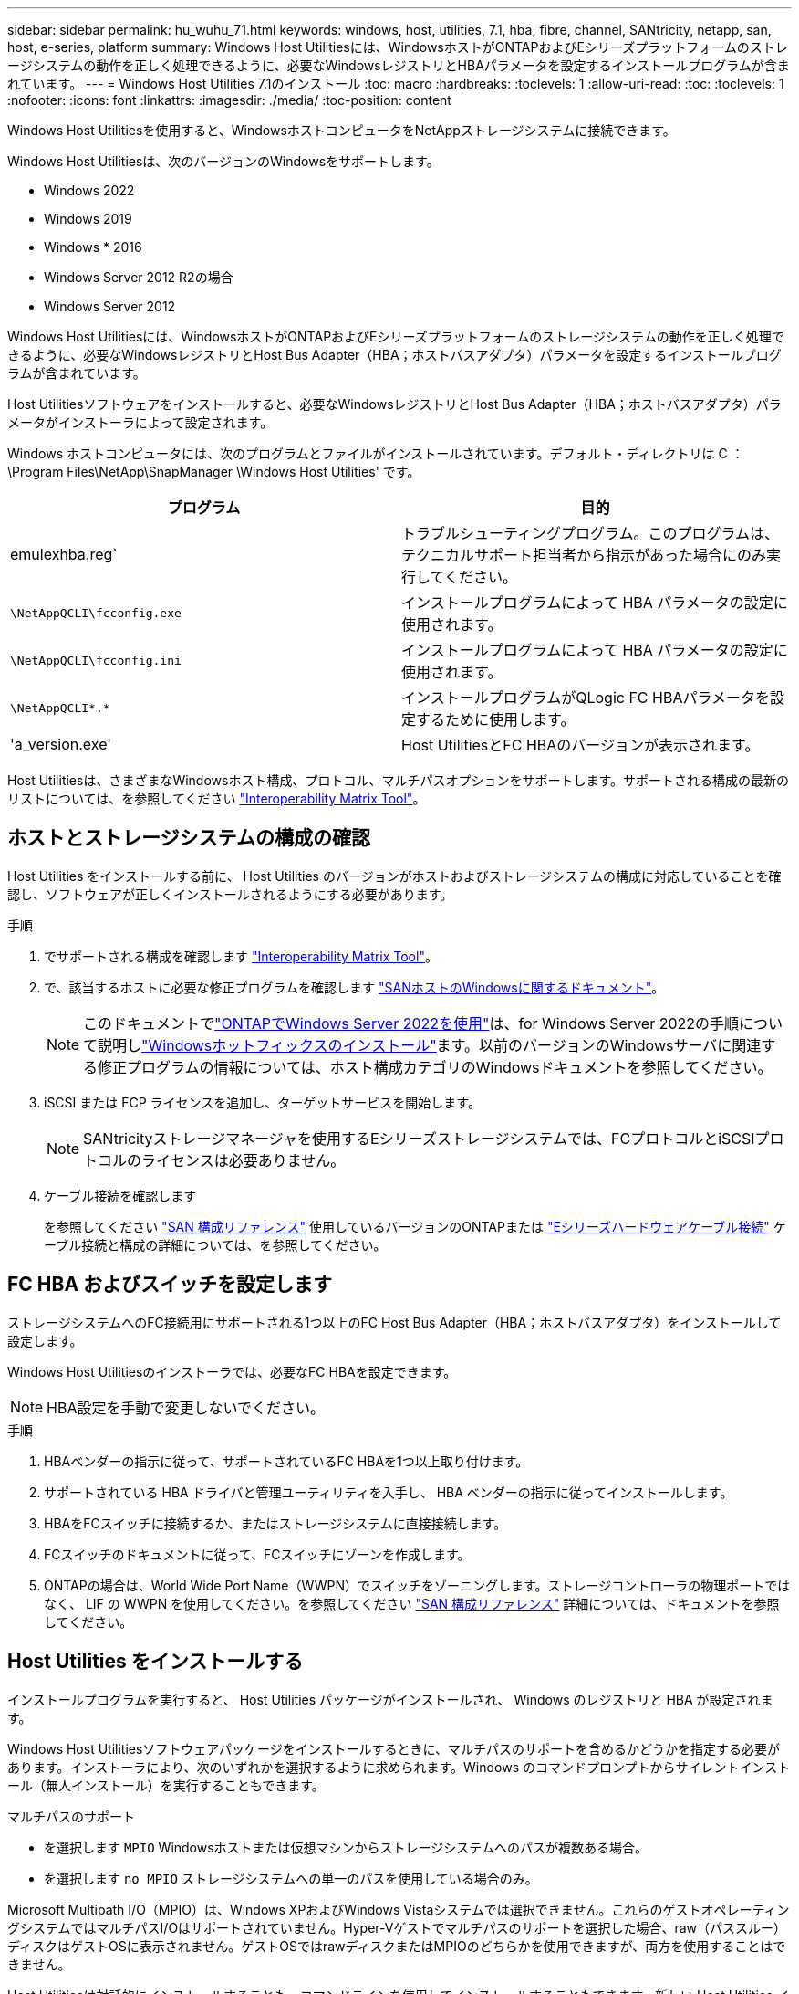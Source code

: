---
sidebar: sidebar 
permalink: hu_wuhu_71.html 
keywords: windows, host, utilities, 7.1, hba, fibre, channel, SANtricity, netapp, san, host, e-series, platform 
summary: Windows Host Utilitiesには、WindowsホストがONTAPおよびEシリーズプラットフォームのストレージシステムの動作を正しく処理できるように、必要なWindowsレジストリとHBAパラメータを設定するインストールプログラムが含まれています。 
---
= Windows Host Utilities 7.1のインストール
:toc: macro
:hardbreaks:
:toclevels: 1
:allow-uri-read: 
:toc: 
:toclevels: 1
:nofooter: 
:icons: font
:linkattrs: 
:imagesdir: ./media/
:toc-position: content


[role="lead"]
Windows Host Utilitiesを使用すると、WindowsホストコンピュータをNetAppストレージシステムに接続できます。

Windows Host Utilitiesは、次のバージョンのWindowsをサポートします。

* Windows 2022
* Windows 2019
* Windows * 2016
* Windows Server 2012 R2の場合
* Windows Server 2012


Windows Host Utilitiesには、WindowsホストがONTAPおよびEシリーズプラットフォームのストレージシステムの動作を正しく処理できるように、必要なWindowsレジストリとHost Bus Adapter（HBA；ホストバスアダプタ）パラメータを設定するインストールプログラムが含まれています。

Host Utilitiesソフトウェアをインストールすると、必要なWindowsレジストリとHost Bus Adapter（HBA；ホストバスアダプタ）パラメータがインストーラによって設定されます。

Windows ホストコンピュータには、次のプログラムとファイルがインストールされています。デフォルト・ディレクトリは C ： \Program Files\NetApp\SnapManager \Windows Host Utilities' です。

|===
| プログラム | 目的 


| emulexhba.reg` | トラブルシューティングプログラム。このプログラムは、テクニカルサポート担当者から指示があった場合にのみ実行してください。 


| `\NetAppQCLI\fcconfig.exe` | インストールプログラムによって HBA パラメータの設定に使用されます。 


| `\NetAppQCLI\fcconfig.ini` | インストールプログラムによって HBA パラメータの設定に使用されます。 


| `\NetAppQCLI\*.*` | インストールプログラムがQLogic FC HBAパラメータを設定するために使用します。 


| 'a_version.exe' | Host UtilitiesとFC HBAのバージョンが表示されます。 
|===
Host Utilitiesは、さまざまなWindowsホスト構成、プロトコル、マルチパスオプションをサポートします。サポートされる構成の最新のリストについては、を参照してください https://mysupport.netapp.com/matrix/["Interoperability Matrix Tool"^]。



== ホストとストレージシステムの構成の確認

Host Utilities をインストールする前に、 Host Utilities のバージョンがホストおよびストレージシステムの構成に対応していることを確認し、ソフトウェアが正しくインストールされるようにする必要があります。

.手順
. でサポートされる構成を確認します http://mysupport.netapp.com/matrix["Interoperability Matrix Tool"^]。
. で、該当するホストに必要な修正プログラムを確認します link:https://docs.netapp.com/us-en/ontap-sanhost/index.html["SANホストのWindowsに関するドキュメント"]。
+

NOTE: このドキュメントでlink:https://docs.netapp.com/us-en/ontap-sanhost/hu_windows_2022.html["ONTAPでWindows Server 2022を使用"]は、for Windows Server 2022の手順について説明しlink:https://docs.netapp.com/us-en/ontap-sanhost/hu_windows_2022.html#installing-windows-hotfixes["Windowsホットフィックスのインストール"]ます。以前のバージョンのWindowsサーバに関連する修正プログラムの情報については、ホスト構成カテゴリのWindowsドキュメントを参照してください。

. iSCSI または FCP ライセンスを追加し、ターゲットサービスを開始します。
+

NOTE: SANtricityストレージマネージャを使用するEシリーズストレージシステムでは、FCプロトコルとiSCSIプロトコルのライセンスは必要ありません。

. ケーブル接続を確認します
+
を参照してください https://docs.netapp.com/us-en/ontap/san-config/index.html["SAN 構成リファレンス"^] 使用しているバージョンのONTAPまたは https://docs.netapp.com/us-en/e-series/install-hw-cabling/index.html["Eシリーズハードウェアケーブル接続"^] ケーブル接続と構成の詳細については、を参照してください。





== FC HBA およびスイッチを設定します

ストレージシステムへのFC接続用にサポートされる1つ以上のFC Host Bus Adapter（HBA；ホストバスアダプタ）をインストールして設定します。

Windows Host Utilitiesのインストーラでは、必要なFC HBAを設定できます。


NOTE: HBA設定を手動で変更しないでください。

.手順
. HBAベンダーの指示に従って、サポートされているFC HBAを1つ以上取り付けます。
. サポートされている HBA ドライバと管理ユーティリティを入手し、 HBA ベンダーの指示に従ってインストールします。
. HBAをFCスイッチに接続するか、またはストレージシステムに直接接続します。
. FCスイッチのドキュメントに従って、FCスイッチにゾーンを作成します。
. ONTAPの場合は、World Wide Port Name（WWPN）でスイッチをゾーニングします。ストレージコントローラの物理ポートではなく、 LIF の WWPN を使用してください。を参照してください https://docs.netapp.com/us-en/ontap/san-config/index.html["SAN 構成リファレンス"^] 詳細については、ドキュメントを参照してください。




== Host Utilities をインストールする

インストールプログラムを実行すると、 Host Utilities パッケージがインストールされ、 Windows のレジストリと HBA が設定されます。

Windows Host Utilitiesソフトウェアパッケージをインストールするときに、マルチパスのサポートを含めるかどうかを指定する必要があります。インストーラにより、次のいずれかを選択するように求められます。Windows のコマンドプロンプトからサイレントインストール（無人インストール）を実行することもできます。

.マルチパスのサポート
* を選択します `MPIO` Windowsホストまたは仮想マシンからストレージシステムへのパスが複数ある場合。
* を選択します `no MPIO` ストレージシステムへの単一のパスを使用している場合のみ。


Microsoft Multipath I/O（MPIO）は、Windows XPおよびWindows Vistaシステムでは選択できません。これらのゲストオペレーティングシステムではマルチパスI/Oはサポートされていません。Hyper-Vゲストでマルチパスのサポートを選択した場合、raw（パススルー）ディスクはゲストOSに表示されません。ゲストOSではrawディスクまたはMPIOのどちらかを使用できますが、両方を使用することはできません。

Host Utilitiesは対話的にインストールすることも、コマンドラインを使用してインストールすることもできます。新しい Host Utilities インストールパッケージが、 Windows ホストからアクセスできるパスに含まれている必要があります。Host Utilitiesを対話的にインストールするか、Windowsコマンドラインからインストールする手順に従います。

[role="tabbed-block"]
====
.対話型インストール
--
.手順
Host Utilities ソフトウェアパッケージを対話的にインストールするには、 Host Utilities のインストールプログラムを実行し、プロンプトに従ってインストールする必要があります。

.手順
. から実行可能ファイルをダウンロードします https://mysupport.netapp.com/site/products/all/details/hostutilities/downloads-tab/download/61343/7.1/downloads["ネットアップサポートサイト"^]。
. 実行ファイルをダウンロードしたディレクトリに移動します。
. 「 NetApp_windows_host_utilities_7.1_x64 」ファイルを実行し、画面の指示に従います。
. プロンプトが表示されたら、 Windows ホストをリブートします。


--
.コマンドラインからのインストール
--
Host Utilities のサイレント（無人）インストールを実行するには、 Windows コマンドプロンプトで適切なコマンドを入力します。インストールが完了すると、システムが自動的にリブートします。

.手順
. Windows のコマンドプロンプトで、次のコマンドを入力します。
+
`m siexec/i installer.msi /quiet multipath={0}[INSTALLDIR=inst_path ]`

+
** `installer` は、の名前です `.msi` CPUアーキテクチャ用のファイル
** マルチパスでは、 MPIO サポートがインストールされているかどうかが指定指定できる値は、noの場合は「0」、yesの場合は「1」です。
** 「 inst_path 」は、 Host Utilities ファイルがインストールされているパスです。デフォルトパスは「 C ： \Program Files\NetApp\Virtual Host Utilities\` 」です。





NOTE: ロギングやその他の機能に関する標準のMicrosoft Installer（MSI）オプションを表示するには、と入力します `msiexec /help` Windowsコマンドプロンプト。例えば、`msiexec /i install.msi /quiet /l * v <install.log> LOGVERBOSE=1'コマンドはログ情報を表示します。

--
====